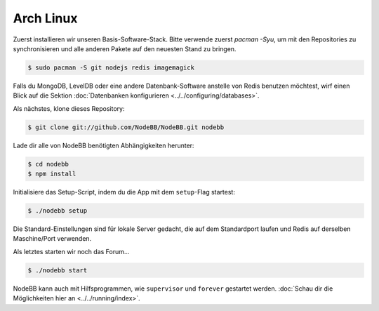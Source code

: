 
Arch Linux
--------------------

Zuerst installieren wir unseren Basis-Software-Stack. Bitte verwende zuerst `pacman -Syu`, um mit den Repositories zu synchronisieren und alle anderen Pakete auf den neuesten Stand zu bringen.

.. code:: bash

	$ sudo pacman -S git nodejs redis imagemagick


Falls du MongoDB, LevelDB oder eine andere Datenbank-Software anstelle von Redis benutzen möchtest, wirf einen Blick auf die Sektion :doc:`Datenbanken konfigurieren <../../configuring/databases>`.

Als nächstes, klone dieses Repository:


.. code:: bash

	$ git clone git://github.com/NodeBB/NodeBB.git nodebb


Lade dir alle von NodeBB benötigten Abhängigkeiten herunter:

.. code:: bash

    $ cd nodebb
    $ npm install


Initialisiere das Setup-Script, indem du die App mit dem ``setup``-Flag startest:


.. code:: bash

	$ ./nodebb setup


Die Standard-Einstellungen sind für lokale Server gedacht, die auf dem Standardport laufen und Redis auf derselben Maschine/Port verwenden.

Als letztes starten wir noch das Forum...


.. code:: bash

	$ ./nodebb start


NodeBB kann auch mit Hilfsprogrammen, wie ``supervisor`` und ``forever`` gestartet werden. :doc:`Schau dir die Möglichkeiten hier an <../../running/index>`.
